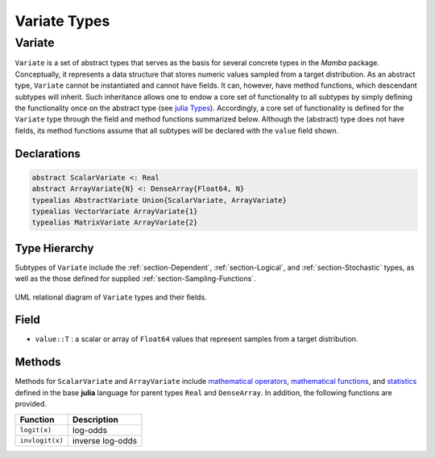 Variate Types
=============

.. index:: Variate Types
.. index:: Variate Types; AbstractVariate
.. index:: Variate Types; ScalarVariate
.. index:: Variate Types; ArrayVariate
.. index:: Variate Types; VectorVariate
.. index:: Variate Types; MatrixVariate

.. _section-Variate:

Variate
-------

``Variate`` is a set of abstract types that serves as the basis for several concrete types in the *Mamba* package.  Conceptually, it represents a data structure that stores numeric values sampled from a target distribution.  As an abstract type, ``Variate`` cannot be instantiated and cannot have fields.  It can, however, have method functions, which descendant subtypes will inherit.  Such inheritance allows one to endow a core set of functionality to all subtypes by simply defining the functionality once on the abstract type (see `julia Types <http://docs.julialang.org/en/latest/manual/types/>`_).  Accordingly, a core set of functionality is defined for the ``Variate`` type through the field and method functions summarized below.  Although the (abstract) type does not have fields, its method functions assume that all subtypes will be declared with the ``value`` field shown.

Declarations
^^^^^^^^^^^^^
.. code-block:: julia

    abstract ScalarVariate <: Real
    abstract ArrayVariate{N} <: DenseArray{Float64, N}
    typealias AbstractVariate Union{ScalarVariate, ArrayVariate}
    typealias VectorVariate ArrayVariate{1}
    typealias MatrixVariate ArrayVariate{2}

Type Hierarchy
^^^^^^^^^^^^^^

Subtypes of ``Variate`` include the :ref:`section-Dependent`, :ref:`section-Logical`, and :ref:`section-Stochastic` types, as well as the those defined for supplied :ref:`section-Sampling-Functions`.

.. figure:: images/variateUML.png
    :align: center

    UML relational diagram of ``Variate`` types and their fields.

Field
^^^^^

* ``value::T`` : a scalar or array of ``Float64`` values that represent samples from a target distribution.

Methods
^^^^^^^
Methods for ``ScalarVariate`` and ``ArrayVariate`` include `mathematical operators <http://julia.readthedocs.org/en/latest/stdlib/math/#mathematical-operators>`_, `mathematical functions <http://julia.readthedocs.org/en/latest/stdlib/math/#mathematical-functions>`_, and `statistics <http://julia.readthedocs.org/en/latest/stdlib/math/#statistics>`_ defined in the base **julia** language for parent types ``Real`` and ``DenseArray``.  In addition, the following functions are provided.

=============== ================
Function        Description
=============== ================
``logit(x)``    log-odds
``invlogit(x)`` inverse log-odds
=============== ================

